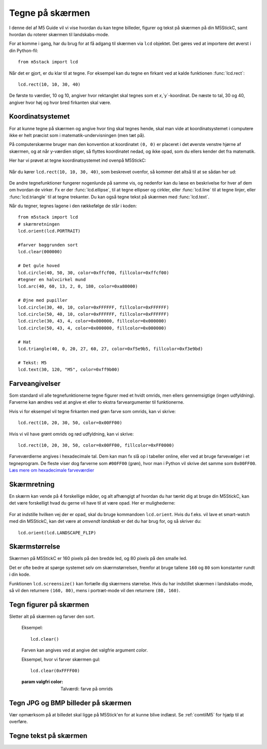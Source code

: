 .. highlight:: python

Tegne på skærmen
================

.. original documentation: https://github.com/loboris/MicroPython_ESP32_psRAM_LoBo/wiki/display

I denne del af M5 Guide vil vi vise hvordan du kan tegne billeder,
figurer og tekst på skærmen på din M5StickC, samt hvordan du roterer
skærmen til landskabs-mode.

For at komme i gang, har du brug for at få adgang til skærmen via
``lcd`` objektet. Det gøres ved at importere det øverst i din Python-fil::

  from m5stack import lcd

Når det er gjort, er du klar til at tegne. For eksempel kan du tegne
en firkant ved at kalde funktionen :func:`lcd.rect`::

  lcd.rect(10, 10, 30, 40)

De første to værdier, 10 og 10, angiver hvor rektanglet skal tegnes
som et `x`,`y`-koordinat. De næste to tal, 30 og 40, angiver hvor høj
og hvor bred firkanten skal være.

Koordinatsystemet
-----------------
For at kunne tegne på skærmen og angive hvor ting skal tegnes hende,
skal man vide at koordinatsystemet i computere ikke er helt præcist
som i matematik-undervisningen (men tæt på).

På computerskærme bruger man den konvention at koordinatet ``(0, 0)``
er placeret i det øverste venstre hjørne af skærmen, og at når
y-værdien stiger, så flyttes koordinatet nedad, og ikke opad, som du
ellers kender det fra matematik.

Her har vi prøvet at tegne koordinatsystemet ind ovenpå M5StickC:

.. figure:: illustrationer/koordinatsystem.svg
   :alt: M5StickC med koordinatsystem
   :width: 500px

Når du kører ``lcd.rect(10, 10, 30, 40)``, som beskrevet ovenfor, så
kommer det altså til at se sådan her ud:

.. figure:: illustrationer/koordinatsystemmedrect.svg
   :alt: M5StickC med koordinatsystem
   :width: 500px

De andre tegnefunktioner fungerer nogenlunde på samme vis, og nedenfor
kan du læse en beskrivelse for hver af dem om hvordan de virker. Fx er
der :func:`lcd.ellipse`, til at tegne ellipser og cirkler, eller
:func:`lcd.line` til at tegne linjer, eller :func:`lcd.triangle` til
at tegne trekanter. Du kan også tegne tekst på skærmen med :func:`lcd.text`.

Når du tegner, tegnes lagene i den rækkefølge de står i koden::

	from m5stack import lcd
	# skærmretningen
	lcd.orient(lcd.PORTRAIT)

	#farver baggrunden sort
	lcd.clear(000000)

	# Det gule hoved
	lcd.circle(40, 50, 30, color=0xffcf00, fillcolor=0xffcf00)
	#tegner en halvcirkel mund
	lcd.arc(40, 60, 13, 2, 0, 180, color=0xa80000)

	# Øjne med pupiller
	lcd.circle(30, 40, 10, color=0xFFFFFF, fillcolor=0xFFFFFF)
	lcd.circle(50, 40, 10, color=0xFFFFFF, fillcolor=0xFFFFFF)
	lcd.circle(30, 43, 4, color=0x000000, fillcolor=0x000000)
	lcd.circle(50, 43, 4, color=0x000000, fillcolor=0x000000)
	
	# Hat
	lcd.triangle(40, 0, 20, 27, 60, 27, color=0xf5e9b5, fillcolor=0xf3e9bd) 
	
	# Tekst: M5
	lcd.text(30, 120, "M5", color=0xff9b00)

.. figure:: illustrationer/megettegning.svg
   :alt: meget tegning
   :width: 100px


Farveangivelser
---------------
Som standard vil alle tegnefunktionerne tegne figurer med et hvidt
omrids, men ellers gennemsigtige (ingen udfyldning). Farverne kan
ændres ved at angive et eller to ekstra farveargumenter til
funktionerne.

Hvis vi for eksempel vil tegne firkanten med grøn farve som omrids, kan vi skrive::

  lcd.rect(10, 20, 30, 50, color=0x00FF00)

Hvis vi vil have grønt omrids og rød udfyldning, kan vi skrive::

  lcd.rect(10, 20, 30, 50, color=0x00FF00, fillcolor=0xFF0000)

Farveværdierne angives i hexadecimale tal. Dem kan man fx slå op i
tabeller online, eller ved at bruge farvevælger i et tegneprogram. De
fleste viser dog farverne som ``#00FF00`` (grøn), hvor man i Python vil
skrive det samme som ``0x00FF00``. `Læs mere om hexadecimale farveværdier
<https://www.finalsitesupport.com/hc/en-us/articles/115000768887-Hexadecimal-color-values>`_



Skærmretning
------------
En skærm kan vende på 4 forskellige måder, og alt afhængigt af hvordan
du har tænkt dig at bruge din M5StickC, kan det være forskelligt hvad
du gerne vil have til at være opad. Her er mulighederne:

.. figure:: illustrationer/orientation.svg
   :alt: M5StickC orienteringer (portræt, landskab, omvendt portræt,
         omvendt landskab)
   :width: 500px

For at indstille hvilken vej der er opad, skal du bruge kommandoen
``lcd.orient``. Hvis du f.eks. vil lave et smart-watch med din
M5StickC, kan det være at *omvendt landskab* er det du har brug for,
og så skriver du::

  lcd.orient(lcd.LANDSCAPE_FLIP)


.. function:: lcd.orient(orientation)

   Ændrer skærmretningen og sletter alt på skærmen. Påvirker alle
   følgende tegnekommandoer.
              
   :param orientation: skal være én af:

   * ``lcd.PORTRAIT`` (standard): portræt
   * ``lcd.LANDSCAPE``: landskab
   * ``lcd.PORTRAIT_FLIP``: omvendt portræt
   * ``lcd.LANDSCAPE_FLIP``: omvendt landskab

   For eksempel, for at tegne på skærmen i landskabs-mode::

     lcd.orient(lcd.LANDSCAPE)

Skærmstørrelse
--------------
Skærmen på M5StickC er 160 pixels på den bredde led, og 80 pixels på
den smalle led.

Det er ofte bedre at spørge systemet selv om skærmstørrelsen, fremfor
at bruge tallene ``160`` og ``80`` som konstanter rundt i din
kode.

Funktionen ``lcd.screensize()`` kan fortælle dig skærmens størrelse.
Hvis du har indstillet skærmen i landskabs-mode, så vil den returnere
``(160, 80)``, mens i portræt-mode vil den returnere ``(80, 160)``.


.. function:: lcd.screensize()

   :rtype: `(int, int)`

   Returnerer skærmstørrelsen i pixels, for eksempel::

     screen_width, screen_height = lcd.screensize()



Tegn figurer på skærmen
-----------------------
.. function:: lcd.clear()
              lcd.clear(color)

Sletter alt på skærmen og farver den sort.

   Eksempel::

     lcd.clear()

   .. figure:: illustrationer/blackscreen.svg
      :alt: Sort skærm
      :width: 500px

   Farven kan angives ved at angive det valgfrie argument `color`.
   
   Eksempel, hvor vi farver skærmen gul::

     lcd.clear(0xFFFF00)

   .. figure:: illustrationer/yellowscreen.svg
      :alt: gul skærm
      :width: 500px

   :param valgfri color: Talværdi: farve på omrids

.. function:: lcd.rect(x, y, height, width)
              lcd.rect(x, y, height, width, color)
              lcd.rect(x, y, height, width, color, fillcolor)

   Tegn et rektangel. `x`, `y` angiver koordinatet for rektanglets
   øverste venstre hjørne. `height` og `width` angiver størrelsen på
   rektanglet. Som standard tegnes kun et hvidt omrids af rektanglet.

   Eksempel::

     lcd.rect(10, 10, 40, 30)
   
   .. figure:: illustrationer/whiterect.svg
      :alt: Hvidt rektangel 
      :width: 500px

   Farver på omrids og udfyldning kan ændres med de to valgfrie
   argumenter `color` og `fillcolor`. Farverne angives som hexadecimal
   farveværdi (fx ``0xFF0000`` for rød, se ovenfor).

   Eksempel med rødt omrids::

     lcd.rect(10, 10, 40, 30, color=0xFF0000)

   .. figure:: illustrationer/redlinerect.svg
      :alt: rødt rektangel
      :width: 500px


   Eksempel med rødt omrids og blå udfyldning::

     lcd.rect(10, 10, 40, 30, color=0xFF0000, fillcolor=0x0000FF)

   .. figure:: illustrationer/redlinebluefillrect.svg
      :alt: Blåt rektangel med rødt omrids
      :width: 500px

   Hvis man vil tegne en firkant uden omrids, bør man sætte
   omridsfarve (`color`) og udfyldningsfarve (`fillcolor`) til at være
   samme farve.

   Eksempel på rødt rektangel::

     lcd.rect(10, 10, 40, 30, color=0xFF0000, fillcolor=0xFF0000)

   .. figure:: illustrationer/redredrect.svg
      :alt: Rødt rektangel
      :width: 500px 

   :param x: Talværdi: x-koordinat for rektanglet (øverste venstre hjørne)
   :param y: Talværdi: y-koordinat for rektanglet (øverste venstre hjørne)
   :param width: Talværdi: bredden af rektanglet
   :param height: Talværdi: højden af rektanglet
   :param valgfri color: Talværdi: farve på omrids
   :param valgfri fillcolor: Talværdi: udfyldningsfarve

.. function:: lcd.roundrect(x, y, height, width, r)
              lcd.roundrect(x, y, height, width, r, color)
              lcd.roundrect(x, y, height, width, r, color, fillcolor)

   Tegn et rektangel med afrundede hjørner. `x`, `y` angiver koordinatet for rektanglets
   øverste venstre hjørne. `height` og `width` angiver størrelsen på
   rektanglet. `r` angiver radius på de afrundede hjørner.

   Hvis man for eksempel vil tegne et rektangel med let rundede
   hjørner, kan man angive en hjørneradius på 7 pixels::

     lcd.roundrect(10, 10, 30, 40, 7)

   .. figure:: illustrationer/roundedrect.svg
      :alt: Afrundede hjørnet rektangel
      :width: 500px
   
   Som standard tegnes kun et hvidt omrids af rektanglet. Farver på
   omrids og udfyldning kan ændres med de to valgfrie argumenter
   `color` og `fillcolor`. Det foregår på samme måde som for
   :func:`lcd.rect`.

   :param x: Talværdi: x-koordinat for rektanglet (øverste venstre hjørne)
   :param y: Talværdi: y-koordinat for rektanglet (øverste venstre hjørne)
   :param width: Talværdi: bredden af rektanglet
   :param height: Talværdi: højden af rektanglet
   :param r: Talværdi: radius på de afrundede hjørner
   :param valgfri color: Talværdi: farve på omrids
   :param valgfri fillcolor: Talværdi: udfyldningsfarve


.. function:: lcd.line(x1, y1, x2, y2)
              lcd.line(x1, y1, x2, y2, color)

   Tegn en linje fra koordinat `x1`, `y1` til koordinat `x2`, `y2`.

   Eksempel::

     lcd.line(10, 10, 50, 40)

   .. figure:: illustrationer/whiteline.svg
      :alt: Hvid linje
      :width: 500px

   Farven kan ændres ved at angive argumentet `color`::

     lcd.line(10, 10, 50, 40, color=0x00FF00)

   .. figure:: illustrationer/greenline.svg
      :alt: Grøn linje
      :width: 500px 

   :param x1: Talværdi: x-koordinat hvor linjen skal starte
   :param y1: Talværdi: y-koordinat hvor linjen skal starte
   :param x2: Talværdi: x-koordinat hvor linjen skal slutte
   :param y2: Talværdi: y-koordinat hvor linjen skal slutte
   :param valgfri color: Talværdi: farve på omrids

.. function:: lcd.triangle(x1, y1, x2, y2, x3, y3)
              lcd.triangle(x1, y1, x2, y2, x3, y3, color)
              lcd.triangle(x1, y1, x2, y2, x3, y3, color, fillcolor)

   Tegn en trekant ved at angive trekantens hjørner. `x1`, `y1`
   angiver det første hjørne, `x2`, `y2` det næste hjørne og `x3`,
   `y3` det sidste hjørne.

   Eksempel::

     lcd.triangle(10, 10, 50, 40, 10, 70)

   .. figure:: illustrationer/whitetriangle.svg
      :alt: Trekant
      :width: 500px 

   Som standard tegnes kun et hvidt omrids af trekanten. Farver på
   omrids og udfyldning kan ændres med de to valgfrie argumenter
   `color` og `fillcolor`. Det foregår på samme måde som for
   :func:`lcd.rect`.

   Eksempel::

     lcd.triangle(10, 10, 50, 40, 10, 70, color=0xFF0000, fillcolor=0x0000FF)

   .. figure:: illustrationer/colortriangle.svg
      :alt: Farvet trekant
      :width: 500px 

   :param x1: Talværdi: x-koordinat for trekantens første hjørne 
   :param y1: Talværdi: y-koordinat for trekantens første hjørne
   :param x2: Talværdi: x-koordinat for trekantens andet hjørne 
   :param y2: Talværdi: y-koordinat for trekantens andet hjørne
   :param x3: Talværdi: x-koordinat for trekantens tredje hjørne 
   :param y3: Talværdi: y-koordinat for trekantens tredje hjørne
   :param valgfri color: Talværdi: farve på omrids
   :param valgfri fillcolor: Talværdi: udfyldningsfarve
   
.. function:: lcd.ellipse(x, y, width, height)
              lcd.ellipse(x, y, width, height, opt, color)
              lcd.ellipse(x, y, width, height, opt, color, fillcolor)

   Tegn en ellipse. `x`, `y` angiver koordinatet for ellipsens
   centrum. `height` og `width` angiver størrelsen på rektanglet. Som
   standard tegnes kun et hvidt omrids af ellipsen.

   Eksempel::

     lcd.ellipse(40, 40, 20, 10)
   
   .. figure:: illustrationer/whiteellipse.svg
      :alt: Ellipse
      :width: 500px 

   Som standard tegnes kun et hvidt omrids af ellipsen. Farver på
   omrids og udfyldning kan ændres med de to valgfrie argumenter
   `color` og `fillcolor`. Det foregår på samme måde som for
   :func:`lcd.rect`.

   Eksempel::

     lcd.ellipse(40, 40, 20, 10, color=0xFF0000, color=0x0000FF)

   .. figure:: illustrationer/colorellipse.svg
      :alt: Farvet ellipse
      :width: 500px 

   Parametret `opt` kan bruges til at kun tegne nogle dele af ellipsen
   ved at angive et tal mellem 0 og 15. Hvis det ikke angives, tegnes
   hele ellipsen.
   
   :param x: Talværdi: x-koordinat for centrum af ellipsen
   :param y: Talværdi: y-koordinat for centrum af ellipsen
   :param width: Talværdi: bredden af ellipsen
   :param height: Talværdi: højden af ellipsen
   :param valgfri opt: Talværdi: tal mellem 0-15, angiver hvilke dele af
               ellipsen der skal tegnes (15 = tegn hele ellipsen)
   :param valgfri color: Talværdi: farve på omrids
   :param valgfri fillcolor: Talværdi: udfyldningsfarve

.. function:: lcd.circle(x, y, radius)
              lcd.circle(x, y, radius, color)
              lcd.circle(x, y, radius, color, fillcolor)

   Tegn en cirkel. `x`, `y` angiver koordinatet for cirklens
   centrum. `radius` angiver cirklens radius. Som
   standard tegnes kun et hvidt omrids af cirklen.

   Eksempel::

     lcd.circle(40, 40, 10)

   .. figure:: illustrationer/whitecircle.svg
      :alt: Cirkel
      :width: 500px 

   Som standard tegnes kun et hvidt omrids af cirklen. Farver på
   omrids og udfyldning kan ændres med de to valgfrie argumenter
   `color` og `fillcolor`. Det foregår på samme måde som for
   :func:`lcd.rect`.
   
   :param x: Talværdi: x-koordinat for centrum af cirklen
   :param y: Talværdi: y-koordinat for centrum af cirklen
   :param radius: Talværdi: cirklens radius
   :param valgfri color: Talværdi: farve på omrids
   :param valgfri fillcolor: Talværdi: udfyldningsfarve

.. function:: lcd.arc(x, y, radius, thickness, start, end)
              lcd.arc(x, y, radius, thickness, start, end, color)

   Tegn en cirkelbue. `x`, `y` angiver koordinatet for cirkelbuens
   centrum. `radius` angiver cirkelbuens radius. `thick` angiver
   tykkelsen af buen. `start` og `end` fortæller ved hvilke vinkler at
   buen skal starte og stoppe, og vinklerne angives i grader (0-360).

   Eksempel på cirkelbue der starter ved 0 grader og hen til 270 grader::

     lcd.arc(40, 40, 20, 1, 0, 270)

   .. figure:: illustrationer/whitearch.svg
      :alt: Cirkelbue
      :width: 500px 

   Som standard tegnes kun et hvidt omrids af cirklen, men farven kan
   ændres med det valgfrie argument `color`. Det foregår på samme måde
   som for :func:`lcd.rect`.

   :param x: Talværdi: x-koordinat for centrum af cirkelbuen
   :param y: Talværdi: y-koordinat for centrum af cirkelbuen
   :param radius: Talværdi: radius af cirkelbuen
   :param thickness: Talværdi: tykkelse af cirkelbuen
   :param start: Talværdi: startvinkel i grader (0-360)
   :param end: Talværdi: slutvinkel i grader (0-360)
   :param valgfri color: Talværdi: farve på omrids


.. function:: lcd.polygon(x, y, radius, sides, thickness)
              lcd.polygon(x, y, radius, sides, thickness, color)
              lcd.polygon(x, y, radius, sides, thickness, color, fillcolor)
              lcd.polygon(x, y, radius, sides, thickness, color, fillcolor, rotate)

   Tegner et regulært polygon på skærmen. Et regulært polygon er
   kendetegnet ved at alle sider er lige lange og alle vinkler er lige
   store.

   `x`, `y` angiver koordinatet for centrum af polygonet. `radius`
   angiver afstanden fra centrum til hjørnerne. `sides` angiver
   hvor mange sider polygonen skal have (trekant, firkant, femkant, sekskant, osv.)

   Eksempel på en sekskant med radius på 10 pixels::

     lcd.polygon(40, 40, 10, 6)

   .. figure:: illustrationer/whitepoygon6.svg
      :alt: 6-kantet polygon
      :width: 500px 
   
   Argumentet `thick` kan bruges til at ændre tykkelsen af
   omridset. For eksempel kan vi tegne en femkant med 3 pixel omrids::

     lcd.polygon(40, 40, 15, 5, thick=2)

   .. figure:: illustrationer/whitepoygon5.svg
      :alt: 5-kantet polygon
      :width: 500px 

   Argumentet `rotate` kan bruges til at rotere polygonen et vist
   antal grader (0-360).
     
   Argumentet ``fillcolor`` til :func:`lcd.polygon` virker til at være
   fejlbehæftet, så du kommer nok til at opleve problemer hvis du
   forsøger.

   :param x: Number: center x-coordinate
   :param y: Number: center y-coordinate
   :param radius: Number: radius of polygon
   :param radius: Number: number of sides of the polygon
   :param thickness: Number: thickness of border
   :param rotate: Number: angle to rotate in degrees (0°-360°)


.. function:: lcd.pixel(x, y)
              lcd.pixel(x, y, color)

   Tænd en enkelt pixel. `x`, `y` angiver hvilken pixel der
   skal tændes.

   Som standard farves den angivne pixel hvid, det valgfrie
   farveargument gør det muligt at ændre det til en vilkårlig anden
   farve.

   Tænd en pixel i gul farve::

     lcd.pixel(40, 40, 0xFFFF00)

   .. kommentar: til en pixel behøves nok ikke en illustration

   .. kommentar: Den behøves ikke, men er med til at bryde tekst-blokke op

   .. figure:: illustrationer/gulpixel.svg
      :alt: gul pixel
      :width: 500px


Tegn JPG og BMP billeder på skærmen
-----------------------------------

.. function:: lcd.image(x, y, filename)

   Indlæser en billedfil med navnet `filename`, som er placeret på
   M5StickC'ens filsystem. Understøtter kun ``.bmp`` og ``.jpg`` filer.
              
   :param x: Talværdi: x-koordinat hvor billedet skal tegnes
   :param y: Talværdi: y-koordinat hvor billedet skal tegnes
   :param filename: Tekststreng: filnavn på billedfilen, f.eks. ``"img.bmp"`` eller ``"photo.jpg"``

Vær opmærksom på at billedet skal ligge på M5Stick'en for at kunne blive indlæst. Se :ref:`comtilM5` for hjælp til at overføre.


Tegne tekst på skærmen
----------------------
.. function:: lcd.text(x, y, msg)
              lcd.text(x, y, msg, color)
              lcd.text(x, y, msg, color, transparent=True)

   Vis teksten `msg` på skærmen, ved det angivne koordinat `x`, `y`.

   Eksempel::

     lcd.text(10, 10, "Hello!")

   .. figure:: illustrationer/texthello.svg
      :alt: tekst "Hello!"
      :width: 500px
     
   Som standard bruges hvid tekstfarve, men det kan ændres via
   argumentet `color`::

     lcd.text(10, 10, "Hello!", color=0xFF0000)

   .. figure:: illustrationer/colortexthello.svg
      :alt: Rød tekst "Hello!"
      :width: 500px

   Som standard tegnes også en sort baggrund, som teksten tegnes
   på. Hvis du vil slå denne sorte baggrund fra, og gøre baggrunden
   gennemsigtig, kan du angive ``transparent=True`` som argument::

     lcd.text(10, 10, "Hello!", color=0xFF0000, transparent=True)

   Hvis du vil bruge en anden skrifttype, så se funktionen :func:`lcd.font`.

   Hvis du vil centrere teksten på skærmen, kan vi erstatte enten `x`
   eller `y`, eller begge, med den specielle værdi ``lcd.CENTER``.

.. function:: lcd.font(font)

   Indstiller hvilken skrifttype der skal bruges, når man bruger
   kommandoen :func:`lcd.text`.

   Eksempel::

     lcd.font(lcd.FONT_DejaVu24)
     lcd.text(5, 5, "Hello!")

   .. figure:: illustrationer/alternatefonttexthello.svg
      :alt: Alternativ skrifttype tekst "Hello!"
      :width: 500px

   :param font: skal være én af følgende indbyggede værdier:

   * ``lcd.FONT_Default`` (standard)
   * ``lcd.FONT_DefaultSmall``
   * ``lcd.FONT_DejaVu18``
   * ``lcd.FONT_DejaVu24``
   * ``lcd.FONT_DejaVu40``
   * ``lcd.FONT_DejaVu56``
   * ``lcd.FONT_DejaVu72``
   * ``lcd.FONT_Ubuntu``
   * ``lcd.FONT_Comic``

..
  .. function:: lcd.setTextColor(0x000000, 0xffffff)
   


..
   **DONE:**
   ::
      lcd.clear(color=0x000000)
      lcd.text(x, y, 'hello world', color=0xffffff, transparent=True)
      lcd.print('hello world', x, y, color=0xffffff, transparent=True)
      lcd.rect(x, y, width, height, color=0xffffff, fillcolor=0xffffff)
      lcd.pixel(x, y, 0xffffff)
      lcd.line(x1, y1, x2, y2, 0xffffff)
      lcd.triangle(x1, y1, x2, y2, x3, y3, color=0xffffff, fillcolor=0xffffff)
      lcd.circle(x, y, radius, color=0xffffff, fillcolor=0xffffff)
      lcd.ellipse(x, y, rx, ry, color=0xffffff, fillcolor=0xffffff)
      lcd.arc(x, y, radius, thick, start, end, color=0xffffff, fillcolor=0xffffff)
      lcd.polygon(x, y, radius, sides, thick, color=0xffffff, fillcolor=0xffffff, rotate=10)


